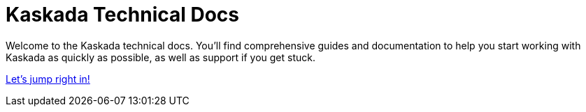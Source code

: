 = Kaskada Technical Docs 

Welcome to the Kaskada technical docs. You'll find comprehensive guides and documentation 
to help you start working with Kaskada as quickly as possible, as well as support if you get stuck.


xref:getting-started:overview.adoc[Let's jump right in!]